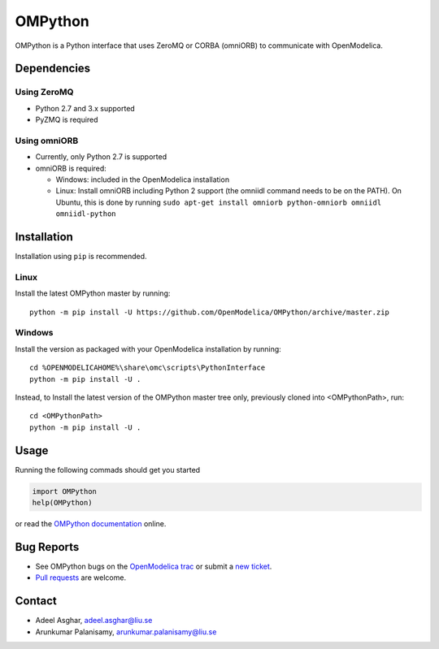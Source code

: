 ########
OMPython
########

OMPython is a Python interface that uses ZeroMQ or CORBA (omniORB) to communicate with OpenModelica.

Dependencies
============

Using ZeroMQ
------------
- Python 2.7 and 3.x supported
- PyZMQ is required

Using omniORB
-------------
- Currently, only Python 2.7 is supported
- omniORB is required:

  - Windows: included in the OpenModelica installation
  - Linux: Install omniORB including Python 2 support (the omniidl command needs to be on the PATH).
    On Ubuntu, this is done by running ``sudo apt-get install omniorb python-omniorb omniidl omniidl-python``


Installation
============
Installation using ``pip`` is recommended.

Linux
-----
Install the latest OMPython master by running::

  python -m pip install -U https://github.com/OpenModelica/OMPython/archive/master.zip

Windows
-------
Install the version as packaged with your OpenModelica installation by running::

  cd %OPENMODELICAHOME%\share\omc\scripts\PythonInterface
  python -m pip install -U .

Instead, to Install the latest version of the OMPython master tree only, previously cloned into <OMPythonPath>, run::

  cd <OMPythonPath>
  python -m pip install -U .

Usage
=====
Running the following commads should get you started

.. code-block:: python

  import OMPython
  help(OMPython)

or read the `OMPython documentation <https://openmodelica.org/doc/OpenModelicaUsersGuide/latest/ompython.html>`_ online.

Bug Reports
===========

- See OMPython bugs on the `OpenModelica trac <https://trac.openmodelica.org/OpenModelica/query?component=OMPython>`_
  or submit a `new ticket <https://trac.openmodelica.org/OpenModelica/newticket>`_.
- `Pull requests <https://github.com/OpenModelica/OMPython/pulls>`_ are welcome.

Contact
=======

- Adeel Asghar, adeel.asghar@liu.se
- Arunkumar Palanisamy, arunkumar.palanisamy@liu.se
